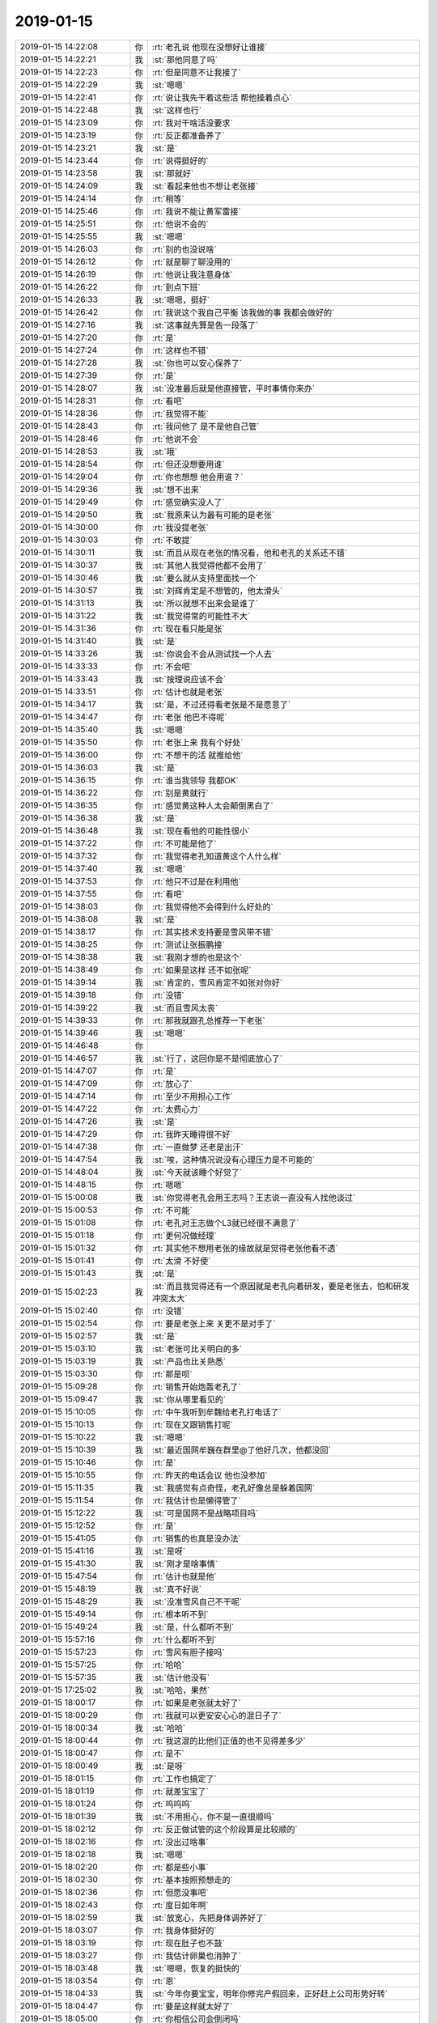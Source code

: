 2019-01-15
-------------

.. list-table::
   :widths: 25, 1, 60

   * - 2019-01-15 14:22:08
     - 你
     - :rt:`老孔说 他现在没想好让谁接`
   * - 2019-01-15 14:22:21
     - 我
     - :st:`那他同意了吗`
   * - 2019-01-15 14:22:23
     - 你
     - :rt:`但是同意不让我接了`
   * - 2019-01-15 14:22:29
     - 我
     - :st:`嗯嗯`
   * - 2019-01-15 14:22:41
     - 你
     - :rt:`说让我先干着这些活 帮他操着点心`
   * - 2019-01-15 14:22:48
     - 我
     - :st:`这样也行`
   * - 2019-01-15 14:23:09
     - 你
     - :rt:`我对干啥活没要求`
   * - 2019-01-15 14:23:19
     - 你
     - :rt:`反正都准备养了`
   * - 2019-01-15 14:23:21
     - 我
     - :st:`是`
   * - 2019-01-15 14:23:44
     - 你
     - :rt:`说得挺好的`
   * - 2019-01-15 14:23:58
     - 我
     - :st:`那就好`
   * - 2019-01-15 14:24:09
     - 我
     - :st:`看起来他也不想让老张接`
   * - 2019-01-15 14:24:14
     - 你
     - :rt:`稍等`
   * - 2019-01-15 14:25:46
     - 你
     - :rt:`我说不能让黄军雷接`
   * - 2019-01-15 14:25:51
     - 你
     - :rt:`他说不会的`
   * - 2019-01-15 14:25:55
     - 我
     - :st:`嗯嗯`
   * - 2019-01-15 14:26:03
     - 你
     - :rt:`别的也没说啥`
   * - 2019-01-15 14:26:12
     - 你
     - :rt:`就是聊了聊没用的`
   * - 2019-01-15 14:26:19
     - 你
     - :rt:`他说让我注意身体`
   * - 2019-01-15 14:26:22
     - 你
     - :rt:`到点下班`
   * - 2019-01-15 14:26:33
     - 我
     - :st:`嗯嗯，挺好`
   * - 2019-01-15 14:26:42
     - 你
     - :rt:`我说这个我自己平衡 该我做的事 我都会做好的`
   * - 2019-01-15 14:27:16
     - 我
     - :st:`这事就先算是告一段落了`
   * - 2019-01-15 14:27:20
     - 你
     - :rt:`是`
   * - 2019-01-15 14:27:24
     - 你
     - :rt:`这样也不错`
   * - 2019-01-15 14:27:28
     - 我
     - :st:`你也可以安心保养了`
   * - 2019-01-15 14:27:39
     - 你
     - :rt:`是`
   * - 2019-01-15 14:28:07
     - 我
     - :st:`没准最后就是他直接管，平时事情你来办`
   * - 2019-01-15 14:28:31
     - 你
     - :rt:`看吧`
   * - 2019-01-15 14:28:36
     - 你
     - :rt:`我觉得不能`
   * - 2019-01-15 14:28:43
     - 你
     - :rt:`我问他了 是不是他自己管`
   * - 2019-01-15 14:28:46
     - 你
     - :rt:`他说不会`
   * - 2019-01-15 14:28:53
     - 我
     - :st:`哦`
   * - 2019-01-15 14:28:54
     - 你
     - :rt:`但还没想要用谁`
   * - 2019-01-15 14:29:04
     - 你
     - :rt:`你也想想 他会用谁？`
   * - 2019-01-15 14:29:36
     - 我
     - :st:`想不出来`
   * - 2019-01-15 14:29:49
     - 你
     - :rt:`感觉确实没人了`
   * - 2019-01-15 14:29:50
     - 我
     - :st:`我原来认为最有可能的是老张`
   * - 2019-01-15 14:30:00
     - 你
     - :rt:`我没提老张`
   * - 2019-01-15 14:30:03
     - 你
     - :rt:`不敢提`
   * - 2019-01-15 14:30:11
     - 我
     - :st:`而且从现在老张的情况看，他和老孔的关系还不错`
   * - 2019-01-15 14:30:37
     - 我
     - :st:`其他人我觉得他都不会用了`
   * - 2019-01-15 14:30:46
     - 我
     - :st:`要么就从支持里面找一个`
   * - 2019-01-15 14:30:57
     - 我
     - :st:`刘辉肯定是不想管的，他太滑头`
   * - 2019-01-15 14:31:13
     - 我
     - :st:`所以就想不出来会是谁了`
   * - 2019-01-15 14:31:22
     - 我
     - :st:`我觉得常的可能性不大`
   * - 2019-01-15 14:31:36
     - 你
     - :rt:`现在看只能是张`
   * - 2019-01-15 14:31:40
     - 我
     - :st:`是`
   * - 2019-01-15 14:33:26
     - 我
     - :st:`你说会不会从测试找一个人去`
   * - 2019-01-15 14:33:33
     - 你
     - :rt:`不会吧`
   * - 2019-01-15 14:33:43
     - 我
     - :st:`按理说应该不会`
   * - 2019-01-15 14:33:51
     - 你
     - :rt:`估计也就是老张`
   * - 2019-01-15 14:34:17
     - 我
     - :st:`是，不过还得看老张是不是愿意了`
   * - 2019-01-15 14:34:47
     - 你
     - :rt:`老张 他巴不得呢`
   * - 2019-01-15 14:35:40
     - 我
     - :st:`嗯嗯`
   * - 2019-01-15 14:35:50
     - 你
     - :rt:`老张上来 我有个好处`
   * - 2019-01-15 14:36:00
     - 你
     - :rt:`不想干的活 就推给他`
   * - 2019-01-15 14:36:03
     - 我
     - :st:`是`
   * - 2019-01-15 14:36:15
     - 你
     - :rt:`谁当我领导 我都OK`
   * - 2019-01-15 14:36:22
     - 你
     - :rt:`别是黄就行`
   * - 2019-01-15 14:36:35
     - 你
     - :rt:`感觉黄这种人太会颠倒黑白了`
   * - 2019-01-15 14:36:38
     - 我
     - :st:`是`
   * - 2019-01-15 14:36:48
     - 我
     - :st:`现在看他的可能性很小`
   * - 2019-01-15 14:37:22
     - 你
     - :rt:`不可能是他了`
   * - 2019-01-15 14:37:32
     - 你
     - :rt:`我觉得老孔知道黄这个人什么样`
   * - 2019-01-15 14:37:40
     - 我
     - :st:`嗯嗯`
   * - 2019-01-15 14:37:53
     - 你
     - :rt:`他只不过是在利用他`
   * - 2019-01-15 14:37:55
     - 你
     - :rt:`看吧`
   * - 2019-01-15 14:38:03
     - 你
     - :rt:`我觉得他不会得到什么好处的`
   * - 2019-01-15 14:38:08
     - 我
     - :st:`是`
   * - 2019-01-15 14:38:17
     - 你
     - :rt:`其实技术支持要是雪风带不错`
   * - 2019-01-15 14:38:25
     - 你
     - :rt:`测试让张振鹏接`
   * - 2019-01-15 14:38:38
     - 我
     - :st:`我刚才想的也是这个`
   * - 2019-01-15 14:38:49
     - 你
     - :rt:`如果是这样 还不如张呢`
   * - 2019-01-15 14:39:14
     - 我
     - :st:`肯定的，雪风肯定不如张对你好`
   * - 2019-01-15 14:39:18
     - 你
     - :rt:`没错`
   * - 2019-01-15 14:39:22
     - 我
     - :st:`而且雪风太丧`
   * - 2019-01-15 14:39:33
     - 你
     - :rt:`那我就跟孔总推荐一下老张`
   * - 2019-01-15 14:39:46
     - 我
     - :st:`嗯嗯`
   * - 2019-01-15 14:46:48
     - 你
     - .. image:: images/255907.jpg
          :width: 100px
   * - 2019-01-15 14:46:57
     - 我
     - :st:`行了，这回你是不是彻底放心了`
   * - 2019-01-15 14:47:07
     - 你
     - :rt:`是`
   * - 2019-01-15 14:47:09
     - 你
     - :rt:`放心了`
   * - 2019-01-15 14:47:14
     - 你
     - :rt:`至少不用担心工作`
   * - 2019-01-15 14:47:22
     - 你
     - :rt:`太费心力`
   * - 2019-01-15 14:47:26
     - 我
     - :st:`是`
   * - 2019-01-15 14:47:29
     - 你
     - :rt:`我昨天睡得很不好`
   * - 2019-01-15 14:47:38
     - 你
     - :rt:`一直做梦 还老是出汗`
   * - 2019-01-15 14:47:54
     - 我
     - :st:`唉，这种情况说没有心理压力是不可能的`
   * - 2019-01-15 14:48:04
     - 我
     - :st:`今天就该睡个好觉了`
   * - 2019-01-15 14:48:15
     - 你
     - :rt:`嗯嗯`
   * - 2019-01-15 15:00:08
     - 我
     - :st:`你觉得老孔会用王志吗？王志说一直没有人找他谈过`
   * - 2019-01-15 15:00:53
     - 你
     - :rt:`不可能`
   * - 2019-01-15 15:01:08
     - 你
     - :rt:`老孔对王志做个L3就已经很不满意了`
   * - 2019-01-15 15:01:18
     - 你
     - :rt:`更何况做经理`
   * - 2019-01-15 15:01:32
     - 你
     - :rt:`其实他不想用老张的缘故就是觉得老张他看不透`
   * - 2019-01-15 15:01:41
     - 你
     - :rt:`太滑 不好使`
   * - 2019-01-15 15:01:43
     - 我
     - :st:`是`
   * - 2019-01-15 15:02:23
     - 我
     - :st:`而且我觉得还有一个原因就是老孔向着研发，要是老张去，怕和研发冲突太大`
   * - 2019-01-15 15:02:40
     - 你
     - :rt:`没错`
   * - 2019-01-15 15:02:54
     - 你
     - :rt:`要是老张上来 关更不是对手了`
   * - 2019-01-15 15:02:57
     - 我
     - :st:`是`
   * - 2019-01-15 15:03:10
     - 我
     - :st:`老张可比关明白的多`
   * - 2019-01-15 15:03:19
     - 我
     - :st:`产品也比关熟悉`
   * - 2019-01-15 15:03:30
     - 你
     - :rt:`那是呗`
   * - 2019-01-15 15:09:28
     - 你
     - :rt:`销售开始炮轰老孔了`
   * - 2019-01-15 15:09:47
     - 我
     - :st:`你从哪里看见的`
   * - 2019-01-15 15:10:05
     - 你
     - :rt:`中午我听到牟魏给老孔打电话了`
   * - 2019-01-15 15:10:13
     - 你
     - :rt:`现在又跟销售打呢`
   * - 2019-01-15 15:10:22
     - 我
     - :st:`嗯嗯`
   * - 2019-01-15 15:10:39
     - 我
     - :st:`最近国网牟巍在群里@了他好几次，他都没回`
   * - 2019-01-15 15:10:46
     - 你
     - :rt:`是`
   * - 2019-01-15 15:10:55
     - 你
     - :rt:`昨天的电话会议 他也没参加`
   * - 2019-01-15 15:11:35
     - 我
     - :st:`我感觉有点奇怪，老孔好像总是躲着国网`
   * - 2019-01-15 15:11:54
     - 你
     - :rt:`我估计也是懒得管了`
   * - 2019-01-15 15:12:22
     - 我
     - :st:`可是国网不是战略项目吗`
   * - 2019-01-15 15:12:52
     - 你
     - :rt:`是`
   * - 2019-01-15 15:41:05
     - 你
     - :rt:`销售的也真是没办法`
   * - 2019-01-15 15:41:16
     - 我
     - :st:`是呀`
   * - 2019-01-15 15:41:30
     - 我
     - :st:`刚才是啥事情`
   * - 2019-01-15 15:47:54
     - 你
     - :rt:`估计也就是他`
   * - 2019-01-15 15:48:19
     - 我
     - :st:`真不好说`
   * - 2019-01-15 15:48:29
     - 我
     - :st:`没准雪风自己不干呢`
   * - 2019-01-15 15:49:14
     - 你
     - :rt:`根本听不到`
   * - 2019-01-15 15:49:24
     - 我
     - :st:`是，什么都听不到`
   * - 2019-01-15 15:57:16
     - 你
     - :rt:`什么都听不到`
   * - 2019-01-15 15:57:23
     - 你
     - :rt:`雪风有胆子接吗`
   * - 2019-01-15 15:57:25
     - 你
     - :rt:`哈哈`
   * - 2019-01-15 15:57:35
     - 我
     - :st:`估计他没有`
   * - 2019-01-15 17:25:02
     - 我
     - :st:`哈哈，果然`
   * - 2019-01-15 18:00:17
     - 你
     - :rt:`如果是老张就太好了`
   * - 2019-01-15 18:00:29
     - 你
     - :rt:`我就可以更安安心心的混日子了`
   * - 2019-01-15 18:00:34
     - 我
     - :st:`哈哈`
   * - 2019-01-15 18:00:44
     - 你
     - :rt:`我这混的比他们正值的也不见得差多少`
   * - 2019-01-15 18:00:47
     - 你
     - :rt:`是不`
   * - 2019-01-15 18:00:49
     - 我
     - :st:`是呀`
   * - 2019-01-15 18:01:15
     - 你
     - :rt:`工作也搞定了`
   * - 2019-01-15 18:01:19
     - 你
     - :rt:`就差宝宝了`
   * - 2019-01-15 18:01:24
     - 你
     - :rt:`呜呜呜`
   * - 2019-01-15 18:01:39
     - 我
     - :st:`不用担心，你不是一直很顺吗`
   * - 2019-01-15 18:02:12
     - 你
     - :rt:`反正做试管的这个阶段算是比较顺的`
   * - 2019-01-15 18:02:16
     - 你
     - :rt:`没出过啥事`
   * - 2019-01-15 18:02:18
     - 我
     - :st:`嗯嗯`
   * - 2019-01-15 18:02:20
     - 你
     - :rt:`都是些小事`
   * - 2019-01-15 18:02:30
     - 你
     - :rt:`基本按照预想走的`
   * - 2019-01-15 18:02:36
     - 你
     - :rt:`但愿没事吧`
   * - 2019-01-15 18:02:43
     - 你
     - :rt:`度日如年啊`
   * - 2019-01-15 18:02:59
     - 我
     - :st:`放宽心，先把身体调养好了`
   * - 2019-01-15 18:03:07
     - 你
     - :rt:`我身体挺好的`
   * - 2019-01-15 18:03:19
     - 你
     - :rt:`现在肚子也不鼓`
   * - 2019-01-15 18:03:27
     - 你
     - :rt:`我估计卵巢也消肿了`
   * - 2019-01-15 18:03:48
     - 我
     - :st:`嗯嗯，恢复的挺快的`
   * - 2019-01-15 18:03:54
     - 你
     - :rt:`恩`
   * - 2019-01-15 18:04:33
     - 我
     - :st:`今年你要宝宝，明年你修完产假回来，正好赶上公司形势好转`
   * - 2019-01-15 18:04:47
     - 你
     - :rt:`要是这样就太好了`
   * - 2019-01-15 18:05:00
     - 你
     - :rt:`你相信公司会倒闭吗`
   * - 2019-01-15 18:05:03
     - 我
     - :st:`不信`
   * - 2019-01-15 18:05:04
     - 你
     - :rt:`我是不信`
   * - 2019-01-15 18:05:17
     - 你
     - :rt:`只是过的有点困难`
   * - 2019-01-15 18:05:24
     - 你
     - :rt:`但倒闭真不至于`
   * - 2019-01-15 18:05:26
     - 我
     - :st:`咱们的基本面还是不错的，而且天津市政府也会帮咱们的`
   * - 2019-01-15 18:05:32
     - 你
     - :rt:`是`
   * - 2019-01-15 18:05:46
     - 你
     - :rt:`国产化这么热`
   * - 2019-01-15 18:06:04
     - 你
     - :rt:`我觉得目前 国家只是把口号喊出来了 钱没有到位`
   * - 2019-01-15 18:06:08
     - 我
     - :st:`咱们算是天津的一个名片呢`
   * - 2019-01-15 18:06:16
     - 你
     - :rt:`所以项目才会这么难做`
   * - 2019-01-15 18:06:29
     - 我
     - :st:`是`